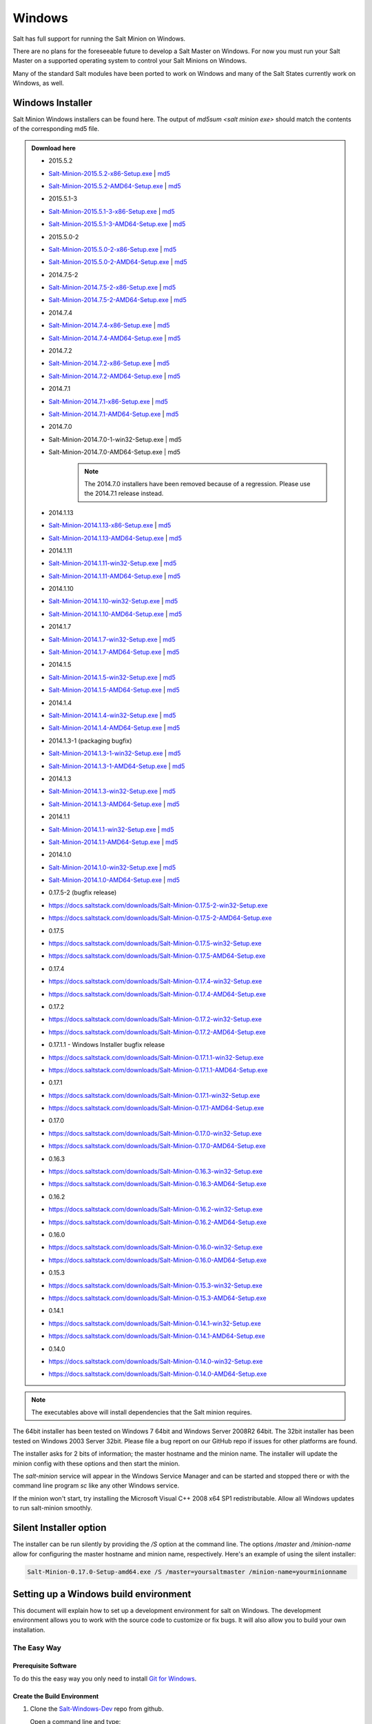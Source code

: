 =======
Windows
=======

Salt has full support for running the Salt Minion on Windows.

There are no plans for the foreseeable future to develop a Salt Master on
Windows. For now you must run your Salt Master on a supported operating system
to control your Salt Minions on Windows.

Many of the standard Salt modules have been ported to work on Windows and many
of the Salt States currently work on Windows, as well.


Windows Installer
=================

Salt Minion Windows installers can be found here. The output of `md5sum <salt
minion exe>` should match the contents of the corresponding md5 file.

.. admonition:: Download here

    * 2015.5.2
    * `Salt-Minion-2015.5.2-x86-Setup.exe <http://docs.saltstack.com/downloads/Salt-Minion-2015.5.2-x86-Setup.exe>`__ | `md5 <http://docs.saltstack.com/downloads/Salt-Minion-2015.5.2-x86-Setup.exe.md5>`__
    * `Salt-Minion-2015.5.2-AMD64-Setup.exe <http://docs.saltstack.com/downloads/Salt-Minion-2015.5.2-AMD64-Setup.exe>`__ | `md5 <http://docs.saltstack.com/downloads/Salt-Minion-2015.5.2-AMD64-Setup.exe.md5>`__

    * 2015.5.1-3
    * `Salt-Minion-2015.5.1-3-x86-Setup.exe <http://docs.saltstack.com/downloads/Salt-Minion-2015.5.1-3-x86-Setup.exe>`__ | `md5 <http://docs.saltstack.com/downloads/Salt-Minion-2015.5.1-3-x86-Setup.exe.md5>`__
    * `Salt-Minion-2015.5.1-3-AMD64-Setup.exe <http://docs.saltstack.com/downloads/Salt-Minion-2015.5.1-3-AMD64-Setup.exe>`__ | `md5 <http://docs.saltstack.com/downloads/Salt-Minion-2015.5.1-3-AMD64-Setup.exe.md5>`__

    * 2015.5.0-2
    * `Salt-Minion-2015.5.0-2-x86-Setup.exe <http://docs.saltstack.com/downloads/Salt-Minion-2015.5.0-2-x86-Setup.exe>`__ | `md5 <http://docs.saltstack.com/downloads/Salt-Minion-2015.5.0-2-x86-Setup.exe.md5>`__
    * `Salt-Minion-2015.5.0-2-AMD64-Setup.exe <http://docs.saltstack.com/downloads/Salt-Minion-2015.5.0-2-AMD64-Setup.exe>`__ | `md5 <http://docs.saltstack.com/downloads/Salt-Minion-2015.5.0-2-AMD64-Setup.exe.md5>`__

    * 2014.7.5-2
    * `Salt-Minion-2014.7.5-2-x86-Setup.exe <http://docs.saltstack.com/downloads/Salt-Minion-2014.7.5-2-x86-Setup.exe>`__ | `md5 <http://docs.saltstack.com/downloads/Salt-Minion-2014.7.5-2-x86-Setup.exe.md5>`__
    * `Salt-Minion-2014.7.5-2-AMD64-Setup.exe <http://docs.saltstack.com/downloads/Salt-Minion-2014.7.5-2-AMD64-Setup.exe>`__ | `md5 <http://docs.saltstack.com/downloads/Salt-Minion-2014.7.5-2-AMD64-Setup.exe.md5>`__

    * 2014.7.4
    * `Salt-Minion-2014.7.4-x86-Setup.exe <http://docs.saltstack.com/downloads/Salt-Minion-2014.7.4-x86-Setup.exe>`__ | `md5 <http://docs.saltstack.com/downloads/Salt-Minion-2014.7.4-x86-Setup.exe.md5>`__
    * `Salt-Minion-2014.7.4-AMD64-Setup.exe <http://docs.saltstack.com/downloads/Salt-Minion-2014.7.4-AMD64-Setup.exe>`__ | `md5 <http://docs.saltstack.com/downloads/Salt-Minion-2014.7.4-AMD64-Setup.exe.md5>`__

    * 2014.7.2
    * `Salt-Minion-2014.7.2-x86-Setup.exe <http://docs.saltstack.com/downloads/Salt-Minion-2014.7.2-x86-Setup.exe>`__ | `md5 <http://docs.saltstack.com/downloads/Salt-Minion-2014.7.2-x86-Setup.exe.md5>`__
    * `Salt-Minion-2014.7.2-AMD64-Setup.exe <http://docs.saltstack.com/downloads/Salt-Minion-2014.7.2-AMD64-Setup.exe>`__ | `md5 <http://docs.saltstack.com/downloads/Salt-Minion-2014.7.2-AMD64-Setup.exe.md5>`__

    * 2014.7.1
    * `Salt-Minion-2014.7.1-x86-Setup.exe <http://docs.saltstack.com/downloads/Salt-Minion-2014.7.1-x86-Setup.exe>`__ | `md5 <http://docs.saltstack.com/downloads/Salt-Minion-2014.7.1-x86-Setup.exe.md5>`__
    * `Salt-Minion-2014.7.1-AMD64-Setup.exe <http://docs.saltstack.com/downloads/Salt-Minion-2014.7.1-AMD64-Setup.exe>`__ | `md5 <http://docs.saltstack.com/downloads/Salt-Minion-2014.7.1-AMD64-Setup.exe.md5>`__

    * 2014.7.0
    * Salt-Minion-2014.7.0-1-win32-Setup.exe | md5
    * Salt-Minion-2014.7.0-AMD64-Setup.exe | md5
        .. note::

            The 2014.7.0 installers have been removed because of a regression. Please use the 2014.7.1 release instead.

    * 2014.1.13
    * `Salt-Minion-2014.1.13-x86-Setup.exe <http://docs.saltstack.com/downloads/Salt-Minion-2014.1.13-x86-Setup.exe>`__ | `md5 <http://docs.saltstack.com/downloads/Salt-Minion-2014.1.13-x86-Setup.exe.md5>`__
    * `Salt-Minion-2014.1.13-AMD64-Setup.exe <http://docs.saltstack.com/downloads/Salt-Minion-2014.1.13-AMD64-Setup.exe>`__ | `md5 <http://docs.saltstack.com/downloads/Salt-Minion-2014.1.13-AMD64-Setup.exe.md5>`__

    * 2014.1.11
    * `Salt-Minion-2014.1.11-win32-Setup.exe <https://docs.saltstack.com/downloads/Salt-Minion-2014.1.11-win32-Setup.exe>`__ | `md5 <https://docs.saltstack.com/downloads/Salt-Minion-2014.1.11-win32-Setup.exe.md5>`__
    * `Salt-Minion-2014.1.11-AMD64-Setup.exe <https://docs.saltstack.com/downloads/Salt-Minion-2014.1.11-AMD64-Setup.exe>`__ | `md5 <https://docs.saltstack.com/downloads/Salt-Minion-2014.1.11-AMD64-Setup.exe.md5>`__

    * 2014.1.10
    * `Salt-Minion-2014.1.10-win32-Setup.exe <https://docs.saltstack.com/downloads/Salt-Minion-2014.1.10-win32-Setup.exe>`__ | `md5 <https://docs.saltstack.com/downloads/Salt-Minion-2014.1.10-win32-Setup.exe.md5>`__
    * `Salt-Minion-2014.1.10-AMD64-Setup.exe <https://docs.saltstack.com/downloads/Salt-Minion-2014.1.10-AMD64-Setup.exe>`__ | `md5 <https://docs.saltstack.com/downloads/Salt-Minion-2014.1.10-AMD64-Setup.exe.md5>`__

    * 2014.1.7
    * `Salt-Minion-2014.1.7-win32-Setup.exe <https://docs.saltstack.com/downloads/Salt-Minion-2014.1.7-win32-Setup.exe>`__ | `md5 <https://docs.saltstack.com/downloads/Salt-Minion-2014.1.7-win32-Setup.exe.md5>`__
    * `Salt-Minion-2014.1.7-AMD64-Setup.exe <https://docs.saltstack.com/downloads/Salt-Minion-2014.1.7-AMD64-Setup.exe>`__ | `md5 <https://docs.saltstack.com/downloads/Salt-Minion-2014.1.7-AMD64-Setup.exe.md5>`__

    * 2014.1.5
    * `Salt-Minion-2014.1.5-win32-Setup.exe <https://docs.saltstack.com/downloads/Salt-Minion-2014.1.5-win32-Setup.exe>`__ | `md5 <https://docs.saltstack.com/downloads/Salt-Minion-2014.1.5-win32-Setup.exe.md5>`__
    * `Salt-Minion-2014.1.5-AMD64-Setup.exe <https://docs.saltstack.com/downloads/Salt-Minion-2014.1.5-AMD64-Setup.exe>`__ | `md5 <https://docs.saltstack.com/downloads/Salt-Minion-2014.1.5-AMD64-Setup.exe.md5>`__

    * 2014.1.4
    * `Salt-Minion-2014.1.4-win32-Setup.exe <https://docs.saltstack.com/downloads/Salt-Minion-2014.1.4-win32-Setup.exe>`__ | `md5 <https://docs.saltstack.com/downloads/Salt-Minion-2014.1.4-win32-Setup.exe.md5>`__
    * `Salt-Minion-2014.1.4-AMD64-Setup.exe <https://docs.saltstack.com/downloads/Salt-Minion-2014.1.4-AMD64-Setup.exe>`__ | `md5 <https://docs.saltstack.com/downloads/Salt-Minion-2014.1.4-AMD64-Setup.exe.md5>`__

    * 2014.1.3-1  (packaging bugfix)
    * `Salt-Minion-2014.1.3-1-win32-Setup.exe <https://docs.saltstack.com/downloads/Salt-Minion-2014.1.3-1-win32-Setup.exe>`__ | `md5 <https://docs.saltstack.com/downloads/Salt-Minion-2014.1.3-1-win32-Setup.exe.md5>`__
    * `Salt-Minion-2014.1.3-1-AMD64-Setup.exe <https://docs.saltstack.com/downloads/Salt-Minion-2014.1.3-1-AMD64-Setup.exe>`__ | `md5 <https://docs.saltstack.com/downloads/Salt-Minion-2014.1.3-1-AMD64-Setup.exe.md5>`__

    * 2014.1.3
    * `Salt-Minion-2014.1.3-win32-Setup.exe <https://docs.saltstack.com/downloads/Salt-Minion-2014.1.3-win32-Setup.exe>`__ | `md5 <https://docs.saltstack.com/downloads/Salt-Minion-2014.1.3-win32-Setup.exe.md5>`__
    * `Salt-Minion-2014.1.3-AMD64-Setup.exe <https://docs.saltstack.com/downloads/Salt-Minion-2014.1.3-AMD64-Setup.exe>`__ | `md5 <https://docs.saltstack.com/downloads/Salt-Minion-2014.1.3-AMD64-Setup.exe.md5>`__

    * 2014.1.1
    * `Salt-Minion-2014.1.1-win32-Setup.exe <https://docs.saltstack.com/downloads/Salt-Minion-2014.1.1-win32-Setup.exe>`__ | `md5 <https://docs.saltstack.com/downloads/Salt-Minion-2014.1.1-win32-Setup.exe.md5>`__
    * `Salt-Minion-2014.1.1-AMD64-Setup.exe <https://docs.saltstack.com/downloads/Salt-Minion-2014.1.1-AMD64-Setup.exe>`__ | `md5 <https://docs.saltstack.com/downloads/Salt-Minion-2014.1.1-AMD64-Setup.exe.md5>`__


    * 2014.1.0
    * `Salt-Minion-2014.1.0-win32-Setup.exe <https://docs.saltstack.com/downloads/Salt-Minion-2014.1.0-win32-Setup.exe>`__ | `md5 <https://docs.saltstack.com/downloads/Salt-Minion-2014.1.0-win32-Setup.exe.md5>`__
    * `Salt-Minion-2014.1.0-AMD64-Setup.exe <https://docs.saltstack.com/downloads/Salt-Minion-2014.1.0-AMD64-Setup.exe>`__ | `md5 <https://docs.saltstack.com/downloads/Salt-Minion-2014.1.0-AMD64-Setup.exe.md5>`__

    * 0.17.5-2 (bugfix release)
    * https://docs.saltstack.com/downloads/Salt-Minion-0.17.5-2-win32-Setup.exe
    * https://docs.saltstack.com/downloads/Salt-Minion-0.17.5-2-AMD64-Setup.exe

    * 0.17.5
    * https://docs.saltstack.com/downloads/Salt-Minion-0.17.5-win32-Setup.exe
    * https://docs.saltstack.com/downloads/Salt-Minion-0.17.5-AMD64-Setup.exe

    * 0.17.4
    * https://docs.saltstack.com/downloads/Salt-Minion-0.17.4-win32-Setup.exe
    * https://docs.saltstack.com/downloads/Salt-Minion-0.17.4-AMD64-Setup.exe

    * 0.17.2
    * https://docs.saltstack.com/downloads/Salt-Minion-0.17.2-win32-Setup.exe
    * https://docs.saltstack.com/downloads/Salt-Minion-0.17.2-AMD64-Setup.exe

    * 0.17.1.1 - Windows Installer bugfix release
    * https://docs.saltstack.com/downloads/Salt-Minion-0.17.1.1-win32-Setup.exe
    * https://docs.saltstack.com/downloads/Salt-Minion-0.17.1.1-AMD64-Setup.exe

    * 0.17.1
    * https://docs.saltstack.com/downloads/Salt-Minion-0.17.1-win32-Setup.exe
    * https://docs.saltstack.com/downloads/Salt-Minion-0.17.1-AMD64-Setup.exe

    * 0.17.0
    * https://docs.saltstack.com/downloads/Salt-Minion-0.17.0-win32-Setup.exe
    * https://docs.saltstack.com/downloads/Salt-Minion-0.17.0-AMD64-Setup.exe

    * 0.16.3
    * https://docs.saltstack.com/downloads/Salt-Minion-0.16.3-win32-Setup.exe
    * https://docs.saltstack.com/downloads/Salt-Minion-0.16.3-AMD64-Setup.exe

    * 0.16.2
    * https://docs.saltstack.com/downloads/Salt-Minion-0.16.2-win32-Setup.exe
    * https://docs.saltstack.com/downloads/Salt-Minion-0.16.2-AMD64-Setup.exe

    * 0.16.0
    * https://docs.saltstack.com/downloads/Salt-Minion-0.16.0-win32-Setup.exe
    * https://docs.saltstack.com/downloads/Salt-Minion-0.16.0-AMD64-Setup.exe

    * 0.15.3
    * https://docs.saltstack.com/downloads/Salt-Minion-0.15.3-win32-Setup.exe
    * https://docs.saltstack.com/downloads/Salt-Minion-0.15.3-AMD64-Setup.exe

    * 0.14.1
    * https://docs.saltstack.com/downloads/Salt-Minion-0.14.1-win32-Setup.exe
    * https://docs.saltstack.com/downloads/Salt-Minion-0.14.1-AMD64-Setup.exe

    * 0.14.0
    * https://docs.saltstack.com/downloads/Salt-Minion-0.14.0-win32-Setup.exe
    * https://docs.saltstack.com/downloads/Salt-Minion-0.14.0-AMD64-Setup.exe

.. note::

    The executables above will install dependencies that the Salt minion
    requires.

The 64bit installer has been tested on Windows 7 64bit and Windows Server
2008R2 64bit. The 32bit installer has been tested on Windows 2003 Server 32bit.
Please file a bug report on our GitHub repo if issues for other platforms are
found.

The installer asks for 2 bits of information; the master hostname and the
minion name. The installer will update the minion config with these options and
then start the minion.

The `salt-minion` service will appear in the Windows Service Manager and can be
started and stopped there or with the command line program `sc` like any other
Windows service.

If the minion won't start, try installing the Microsoft Visual C++ 2008 x64 SP1
redistributable. Allow all Windows updates to run salt-minion smoothly.


Silent Installer option
=======================

The installer can be run silently by providing the `/S` option at the command
line. The options `/master` and `/minion-name` allow for configuring the master
hostname and minion name, respectively. Here's an example of using the silent
installer:

.. code-block:: bat

    Salt-Minion-0.17.0-Setup-amd64.exe /S /master=yoursaltmaster /minion-name=yourminionname


Setting up a Windows build environment
======================================

This document will explain how to set up a development environment for salt on
Windows. The development environment allows you to work with the source code to
customize or fix bugs. It will also allow you to build your own installation.

The Easy Way
------------

Prerequisite Software
^^^^^^^^^^^^^^^^^^^^^

To do this the easy way you only need to install `Git for Windows <https://github.com/msysgit/msysgit/releases/download/Git-1.9.5-preview20150319/Git-1.9.5-preview20150319.exe/>`_.

Create the Build Environment
^^^^^^^^^^^^^^^^^^^^^^^^^^^^

1. Clone the `Salt-Windows-Dev <https://github.com/saltstack/salt-windows-dev/>`_
   repo from github.

   Open a command line and type:

   .. code-block:: bat

      git clone https://github.com/saltstack/salt-windows-dev

2. Build the Python Environment

   Go into the salt-windows-dev directory. Right-click the file named
   **dev_env.ps1** and select **Run with PowerShell**

   If you get an error, you may need to change the execution policy.

   Open a powershell window and type the following:

   .. code-block:: powershell

      Set-ExecutionPolicy RemoteSigned

   This will download and install Python with all the dependencies needed to
   develop and build salt.

3. Build the Salt Environment

   Right-click on the file named **dev_env_salt.ps1** and select **Run with
   Powershell**

   This will clone salt into ``C:\Salt-Dev\salt`` and set it to the 2015.5
   branch. You could optionally run the command from a powershell window with a
   ``-Version`` switch to pull a different version. For example:

   .. code-block:: powershell

      dev_env_salt.ps1 -Version '2014.7'

   To view a list of available branches and tags, open a command prompt in your
   `C:\Salt-Dev\salt` directory and type:

   .. code-block:: bat

      git branch -a
      git tag -n


The Hard Way
------------

Prerequisite Software
^^^^^^^^^^^^^^^^^^^^^

Install the following software:

1. `Git for Windows <https://github.com/msysgit/msysgit/releases/download/Git-1.9.5-preview20150319/Git-1.9.5-preview20150319.exe/>`_
2. `Nullsoft Installer <http://downloads.sourceforge.net/project/nsis/NSIS%203%20Pre-release/3.0b1/nsis-3.0b1-setup.exe/>`_

Download the Prerequisite zip file for your CPU architecture from the
SaltStack download site:

* `Salt32.zip <http://docs.saltstack.com/downloads/windows-deps/Salt32.zip/>`_
* `Salt64.zip <http://docs.saltstack.com/downloads/windows-deps/Salt64.zip/>`_

These files contain all sofware required to build and develop salt. Unzip the
contents of the file to ``C:\Salt-Dev\temp``.

Create the Build Environment
^^^^^^^^^^^^^^^^^^^^^^^^^^^^

1. Build the Python Environment

   * Install Python:

     Browse to the ``C:\Salt-Dev\temp`` directory and find the Python
     installation file for your CPU Architecture under the corresponding
     subfolder. Double-click the file to install python.

     Make sure the following are in your **PATH** environment variable:

     .. code-block:: bat

        C:\Python27
        C:\Python27\Scripts

   * Install Pip

     Open a command prompt and navigate to ``C:\Salt-Dev\temp``
     Run the following command:

     .. code-block:: bat

        python get-pip.py

   * Easy Install compiled binaries.

     M2Crypto, PyCrypto, and PyWin32 need to be installed using Easy Install.
     Open a command prompt and navigate to ``C:\Salt-Dev\temp\<cpuarch>``.
     Run the following commands:

     .. code-block:: bat

        easy_install -Z <M2Crypto file name>
        easy_install -Z <PyCrypto file name>
        easy_install -Z <PyWin32 file name>

     .. note::
        You can type the first part of the file name and then press the tab key
        to auto-complete the name of the file.

   * Pip Install Additional Prerequisites

     All remaining prerequisites need to be pip installed. These prerequisites
     are as follow:

     * MarkupSafe
     * Jinja
     * MsgPack
     * PSUtil
     * PyYAML
     * PyZMQ
     * WMI
     * Requests
     * Certifi

     Open a command prompt and navigate to ``C:\Salt-Dev\temp``. Run the following
     commands:

     .. code-block:: bat

        pip install <cpuarch>\<MarkupSafe file name>
        pip install <Jinja file name>
        pip install <cpuarch>\<MsgPack file name>
        pip install <cpuarch>\<psutil file name>
        pip install <cpuarch>\<PyYAML file name>
        pip install <cpuarch>\<pyzmq file name>
        pip install <WMI file name>
        pip install <requests file name>
        pip install <certifi file name>

2. Build the Salt Environment

   * Clone Salt

     Open a command prompt and navigate to ``C:\Salt-Dev``. Run the following command
     to clone salt:

     .. code-block:: bat

        git clone https://github.com/saltstack/salt

   * Checkout Branch

     Checkout the branch or tag of salt you want to work on or build. Open a
     command prompt and navigate to ``C:\Salt-Dev\salt``. Get a list of
     available tags and branches by running the following commands:

     .. code-block:: bat

        git fetch --all

        To view a list of available branches:
        git branch -a

        To view a list of availabel tags:
        git tag -n

     Checkout the branch or tag by typing the following command:

     .. code-block:: bat

        git checkout <branch/tag name>

   * Clean the Environment

     When switching between branches residual files can be left behind that
     will interfere with the functionality of salt. Therefore, after you check
     out the branch you want to work on, type the following commands to clean
     the salt environment:

     .. code-block: bat

        git clean -fxd
        git reset --hard HEAD


Developing with Salt
====================
There are two ways to develop with salt. You can run salt's setup.py each time
you make a change to source code or you can use the setup tools develop mode.


Configure the Minion
--------------------
Both methods require that the minion configuration be in the ``C:\salt``
directory. Copy the conf and var directories from ``C:\Salt-Dev\salt\pkg\
windows\buildenv`` to ``C:\salt``. Now go into the ``C:\salt\conf`` directory
and edit the file name ``minion`` (no extension). You need to configure the
master and id parameters in this file. Edit the following lines:

.. code-block:: bat

   master: <ip or name of your master>
   id: <name of your minion>

Setup.py Method
---------------
Go into the ``C:\Salt-Dev\salt`` directory from a cmd prompt and type:

.. code-block:: bat

   python setup.py install --force

This will install python into your python installation at ``C:\Python27``.
Everytime you make an edit to your source code, you'll have to stop the minion,
run the setup, and start the minion.

To start the salt-minion go into ``C:\Python27\Scripts`` from a cmd prompt and
type:

.. code-block:: bat

   salt-minion

For debug mode type:

.. code-block:: bat

   salt-minion -l debug

To stop the minion press Ctrl+C.


Setup Tools Develop Mode (Preferred Method)
-------------------------------------------
To use the Setup Tools Develop Mode go into ``C:\Salt-Dev\salt`` from a cmd
prompt and type:

.. code-block:: bat

   pip install -e .

This will install pointers to your source code that resides at
``C:\Salt-Dev\salt``. When you edit your source code you only have to restart
the minion.


Build the windows installer
===========================
This is the method of building the installer as of version 2014.7.4.

Clean the Environment
---------------------
Make sure you don't have any leftover salt files from previous versions of salt
in your Python directory.

1. Remove all files that start with salt in the ``C:\Python27\Scripts``
   directory

2. Remove all files and directorys that start with salt in the
   ``C:\Python27\Lib\site-packages`` directory

Install Salt
------------
Install salt using salt's setup.py. From the ``C:\Salt-Dev\salt`` directory
type the following command:

.. code-block:: bat

   python setup.py install --force

Build the Installer
-------------------

From cmd prompt go into the ``C:\Salt-Dev\salt\pkg\windows`` directory. Type
the following command for the branch or tag of salt you're building:

.. code-block:: bat

   BuildSalt.bat <branch or tag>

This will copy python with salt installed to the ``buildenv\bin`` directory,
make it portable, and then create the windows installer . The .exe for the
windows installer will be placed in the ``installer`` directory.


Testing the Salt minion
=======================

1.  Create the directory C:\\salt (if it doesn't exist already)

2.  Copy the example ``conf`` and ``var`` directories from
    ``pkg/windows/buildenv/`` into C:\\salt

3.  Edit C:\\salt\\conf\\minion

    .. code-block:: bash

        master: ipaddress or hostname of your salt-master

4.  Start the salt-minion

    .. code-block:: bash

        cd C:\Python27\Scripts
        python salt-minion

5.  On the salt-master accept the new minion's key

    .. code-block:: bash

        sudo salt-key -A

    This accepts all unaccepted keys. If you're concerned about security just
    accept the key for this specific minion.

6.  Test that your minion is responding

    On the salt-master run:

    .. code-block:: bash

        sudo salt '*' test.ping


You should get the following response: ``{'your minion hostname': True}``


Single command bootstrap script
===============================

On a 64 bit Windows host the following script makes an unattended install of
salt, including all dependencies:

.. admonition:: Not up to date.

    This script is not up to date. Please use the installer found above

.. code-block:: powershell

    # (All in one line.)

    "PowerShell (New-Object System.Net.WebClient).DownloadFile('http://csa-net.dk/salt/bootstrap64.bat','C:\bootstrap.bat');(New-Object -com Shell.Application).ShellExecute('C:\bootstrap.bat');"

You can execute the above command remotely from a Linux host using winexe:

.. code-block:: bash

    winexe -U "administrator" //fqdn "PowerShell (New-Object ......);"


For more info check `http://csa-net.dk/salt`_

Packages management under Windows 2003
======================================

On windows Server 2003, you need to install optional component "wmi windows
installer provider" to have full list of installed packages. If you don't have
this, salt-minion can't report some installed softwares.


.. _http://csa-net.dk/salt: http://csa-net.dk/salt
.. _msysgit: http://code.google.com/p/msysgit/downloads/list?can=3
.. _Python 2.7: http://www.python.org/downloads
.. _ez_setup.py: https://bitbucket.org/pypa/setuptools/raw/bootstrap/ez_setup.py
.. _OpenSSL for Windows: http://slproweb.com/products/Win32OpenSSL.html
.. _M2Crypto: http://chandlerproject.org/Projects/MeTooCrypto
.. _pycrypto: http://www.voidspace.org.uk/python/modules.shtml#pycrypto
.. _pywin32: http://sourceforge.net/projects/pywin32/files/pywin32
.. _Cython: http://www.lfd.uci.edu/~gohlke/pythonlibs/#cython
.. _jinja2: http://www.lfd.uci.edu/~gohlke/pythonlibs/#jinja2
.. _msgpack: http://www.lfd.uci.edu/~gohlke/pythonlibs/#msgpack

